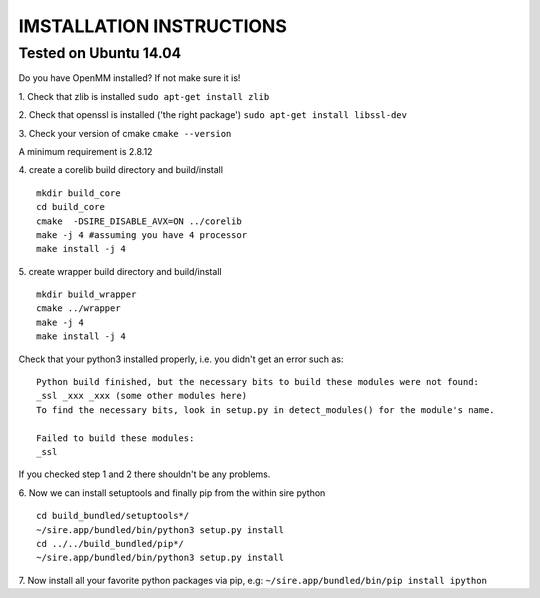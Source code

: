=========================
IMSTALLATION INSTRUCTIONS
=========================

Tested on Ubuntu 14.04
======================

Do you have OpenMM installed? If not make sure it is!

1. Check that zlib is installed
``sudo apt-get install zlib``

2. Check that openssl is installed ('the right package')
``sudo apt-get install libssl-dev``

3. Check your version of cmake
``cmake --version``

A minimum requirement is 2.8.12

4. create a corelib build directory and build/install
::
   mkdir build_core
   cd build_core
   cmake  -DSIRE_DISABLE_AVX=ON ../corelib
   make -j 4 #assuming you have 4 processor
   make install -j 4


5. create wrapper build directory and build/install
::
   mkdir build_wrapper
   cmake ../wrapper
   make -j 4
   make install -j 4

Check that your python3 installed properly, i.e. you didn't get an error
such as: 
::
   Python build finished, but the necessary bits to build these modules were not found:
   _ssl _xxx _xxx (some other modules here)
   To find the necessary bits, look in setup.py in detect_modules() for the module's name.
  
   Failed to build these modules:
   _ssl


If you checked step 1 and 2 there shouldn't be any problems. 

6. Now we can install setuptools and finally pip from the within sire python
::
   cd build_bundled/setuptools*/
   ~/sire.app/bundled/bin/python3 setup.py install
   cd ../../build_bundled/pip*/
   ~/sire.app/bundled/bin/python3 setup.py install

7. Now install all your favorite python packages via pip, e.g:
``~/sire.app/bundled/bin/pip install ipython`` 


